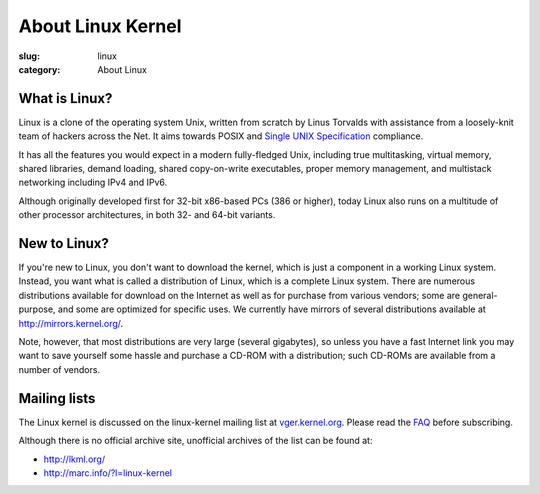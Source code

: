 About Linux Kernel
==================

:slug: linux
:category: About Linux

What is Linux?
--------------
Linux is a clone of the operating system Unix, written from scratch by
Linus Torvalds with assistance from a loosely-knit team of hackers
across the Net. It aims towards POSIX and `Single UNIX Specification`_
compliance.

It has all the features you would expect in a modern fully-fledged Unix,
including true multitasking, virtual memory, shared libraries, demand
loading, shared copy-on-write executables, proper memory management, and
multistack networking including IPv4 and IPv6.

Although originally developed first for 32-bit x86-based PCs (386 or
higher), today Linux also runs on a multitude of other processor
architectures, in both 32- and 64-bit variants.

.. _`Single UNIX Specification`: http://www.unix.org/

New to Linux?
-------------
If you're new to Linux, you don't want to download the kernel, which is
just a component in a working Linux system. Instead, you want what is
called a distribution of Linux, which is a complete Linux system. There
are numerous distributions available for download on the Internet as
well as for purchase from various vendors; some are general-purpose, and
some are optimized for specific uses. We currently have mirrors of
several distributions available at http://mirrors.kernel.org/.

Note, however, that most distributions are very large (several
gigabytes), so unless you have a fast Internet link you may want to save
yourself some hassle and purchase a CD-ROM with a distribution; such
CD-ROMs are available from a number of vendors.


Mailing lists
-------------
The Linux kernel is discussed on the linux-kernel mailing list at
vger.kernel.org_. Please read the FAQ_ before subscribing.

Although there is no official archive site, unofficial archives of the list can be found at:

- http://lkml.org/
- http://marc.info/?l=linux-kernel

.. _vger.kernel.org: http://vger.kernel.org/
.. _FAQ: http://www.tux.org/lkml/


